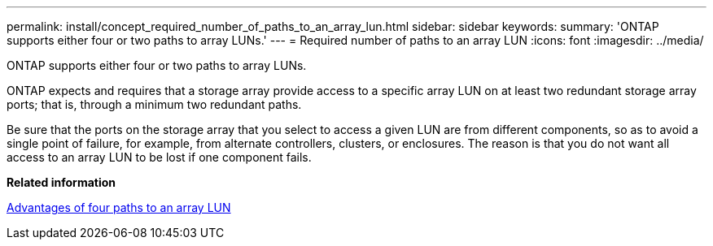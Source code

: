 ---
permalink: install/concept_required_number_of_paths_to_an_array_lun.html
sidebar: sidebar
keywords: 
summary: 'ONTAP supports either four or two paths to array LUNs.'
---
= Required number of paths to an array LUN
:icons: font
:imagesdir: ../media/

[.lead]
ONTAP supports either four or two paths to array LUNs.

ONTAP expects and requires that a storage array provide access to a specific array LUN on at least two redundant storage array ports; that is, through a minimum two redundant paths.

Be sure that the ports on the storage array that you select to access a given LUN are from different components, so as to avoid a single point of failure, for example, from alternate controllers, clusters, or enclosures. The reason is that you do not want all access to an array LUN to be lost if one component fails.

*Related information*

xref:concept_advantages_of_four_paths_to_an_array_lun_clustered_data_ontap_8_1_and_later.adoc[Advantages of four paths to an array LUN]
